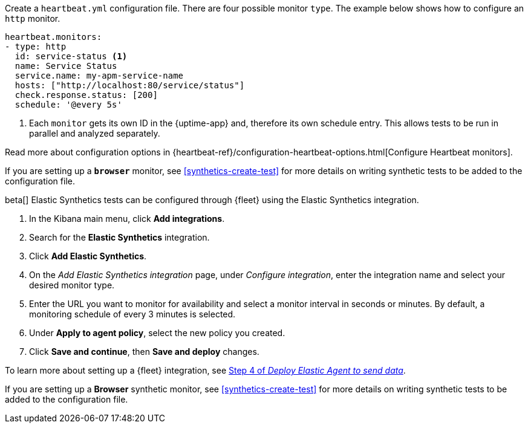 // tag::heartbeat[]

Create a `heartbeat.yml` configuration file.
There are four possible monitor `type`.
The example below shows how to configure an `http` monitor.

[source,yml]
----
heartbeat.monitors:
- type: http
  id: service-status <1>
  name: Service Status
  service.name: my-apm-service-name
  hosts: ["http://localhost:80/service/status"]
  check.response.status: [200]
  schedule: '@every 5s'
----
<1> Each `monitor` gets its own ID in the {uptime-app} and, therefore its own schedule entry.
This allows tests to be run in parallel and analyzed separately.

Read more about configuration options in {heartbeat-ref}/configuration-heartbeat-options.html[Configure Heartbeat monitors].

If you are setting up a *`browser`* monitor, see <<synthetics-create-test>>
for more details on writing synthetic tests to be added to the configuration file.

// end::heartbeat[]

// tag::agent[]

beta[] Elastic Synthetics tests can be configured through {fleet} using the Elastic Synthetics integration.

1. In the Kibana main menu, click *Add integrations*.
2. Search for the *Elastic Synthetics* integration.
3. Click *Add Elastic Synthetics*.
4. On the _Add Elastic Synthetics integration_ page, under _Configure integration_, enter the integration name and select your desired monitor type.
5. Enter the URL you want to monitor for availability and select a monitor interval in seconds or minutes. By default, a monitoring schedule of every 3 minutes is selected.
6. Under *Apply to agent policy*, select the new policy you created.
7. Click *Save and continue*, then *Save and deploy* changes.

To learn more about setting up a {fleet} integration, see <<add-synthetics-integration,Step 4 of _Deploy Elastic Agent to send data_>>.

If you are setting up a *Browser* synthetic monitor, see <<synthetics-create-test>>
for more details on writing synthetic tests to be added to the configuration file.

// end::agent[]
